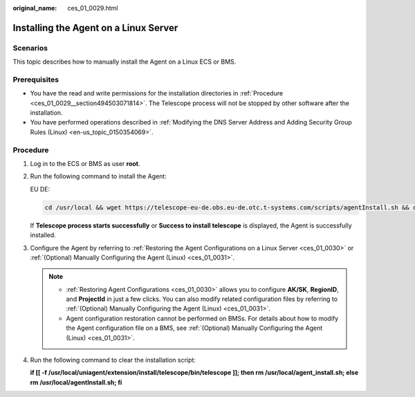 :original_name: ces_01_0029.html

.. _ces_01_0029:

Installing the Agent on a Linux Server
======================================

Scenarios
---------

This topic describes how to manually install the Agent on a Linux ECS or BMS.

Prerequisites
-------------

-  You have the read and write permissions for the installation directories in :ref:`Procedure <ces_01_0029__section494503071814>`. The Telescope process will not be stopped by other software after the installation.
-  You have performed operations described in :ref:`Modifying the DNS Server Address and Adding Security Group Rules (Linux) <en-us_topic_0150354069>`.

.. _ces_01_0029__section494503071814:

Procedure
---------

#. Log in to the ECS or BMS as user **root**.

#. Run the following command to install the Agent:

   EU DE:

   .. code-block::

      cd /usr/local && wget https://telescope-eu-de.obs.eu-de.otc.t-systems.com/scripts/agentInstall.sh && chmod 755 agentInstall.sh && ./agentInstall.sh

   If **Telescope process starts successfully** or **Success to install telescope** is displayed, the Agent is successfully installed.

#. Configure the Agent by referring to :ref:`Restoring the Agent Configurations on a Linux Server <ces_01_0030>` or :ref:`(Optional) Manually Configuring the Agent (Linux) <ces_01_0031>`.

   .. note::

      -  :ref:`Restoring Agent Configurations <ces_01_0030>` allows you to configure **AK/SK**, **RegionID**, and **ProjectId** in just a few clicks. You can also modify related configuration files by referring to :ref:`(Optional) Manually Configuring the Agent (Linux) <ces_01_0031>`.
      -  Agent configuration restoration cannot be performed on BMSs. For details about how to modify the Agent configuration file on a BMS, see :ref:`(Optional) Manually Configuring the Agent (Linux) <ces_01_0031>`.

#. Run the following command to clear the installation script:

   **if [[ -f /usr/local/uniagent/extension/install/telescope/bin/telescope ]]; then rm /usr/local/agent_install.sh; else rm /usr/local/agentInstall.sh; fi**
